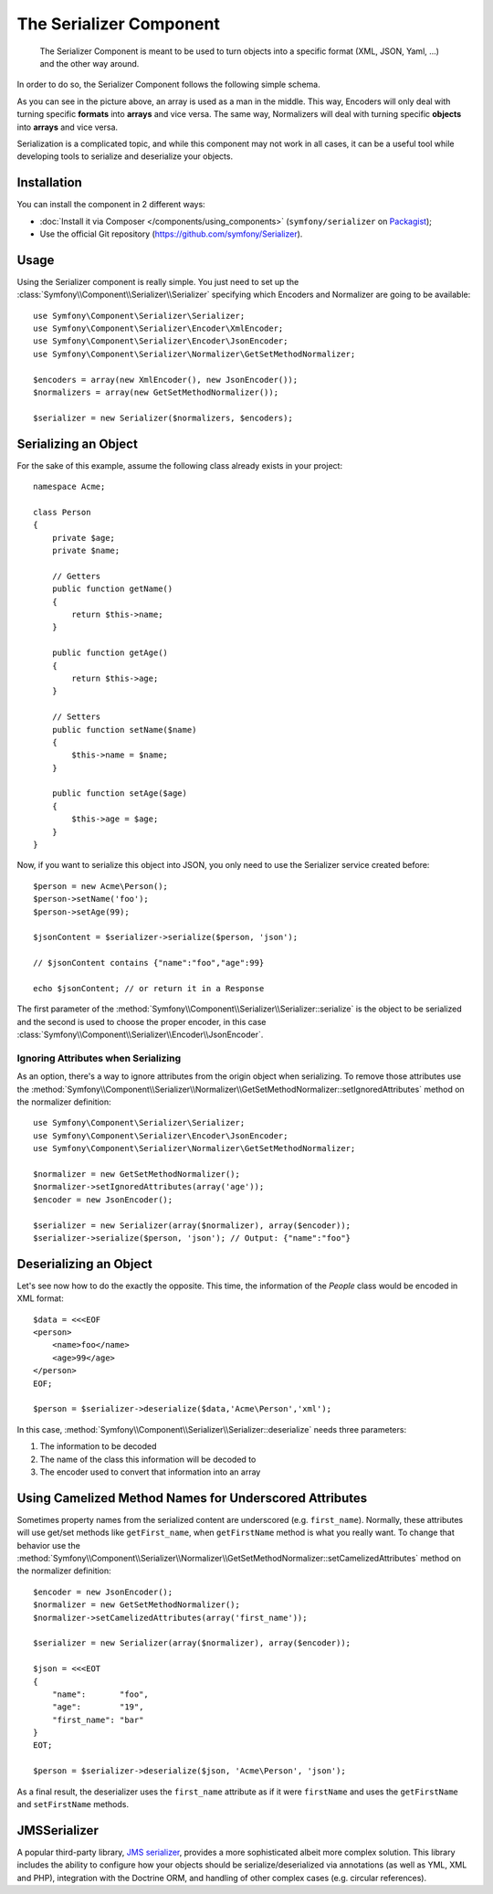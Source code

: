 .. index::
   single: Serializer
   single: Components; Serializer

The Serializer Component
========================

   The Serializer Component is meant to be used to turn objects into a
   specific format (XML, JSON, Yaml, ...) and the other way around.

In order to do so, the Serializer Component follows the following
simple schema.

.. _component-serializer-encoders:
.. _component-serializer-normalizers:

.. image:: /images/components/serializer/serializer_workflow.png

As you can see in the picture above, an array is used as a man in
the middle. This way, Encoders will only deal with turning specific
**formats** into **arrays** and vice versa. The same way, Normalizers
will deal with turning specific **objects** into **arrays** and vice versa.

Serialization is a complicated topic, and while this component may not work
in all cases, it can be a useful tool while developing tools to serialize
and deserialize your objects.

Installation
------------

You can install the component in 2 different ways:

* :doc:`Install it via Composer </components/using_components>` (``symfony/serializer`` on `Packagist`_);
* Use the official Git repository (https://github.com/symfony/Serializer).

Usage
-----

Using the Serializer component is really simple. You just need to set up
the :class:`Symfony\\Component\\Serializer\\Serializer` specifying
which Encoders and Normalizer are going to be available::

    use Symfony\Component\Serializer\Serializer;
    use Symfony\Component\Serializer\Encoder\XmlEncoder;
    use Symfony\Component\Serializer\Encoder\JsonEncoder;
    use Symfony\Component\Serializer\Normalizer\GetSetMethodNormalizer;

    $encoders = array(new XmlEncoder(), new JsonEncoder());
    $normalizers = array(new GetSetMethodNormalizer());

    $serializer = new Serializer($normalizers, $encoders);

Serializing an Object
---------------------

For the sake of this example, assume the following class already
exists in your project::

    namespace Acme;

    class Person
    {
        private $age;
        private $name;

        // Getters
        public function getName()
        {
            return $this->name;
        }

        public function getAge()
        {
            return $this->age;
        }

        // Setters
        public function setName($name)
        {
            $this->name = $name;
        }

        public function setAge($age)
        {
            $this->age = $age;
        }
    }

Now, if you want to serialize this object into JSON, you only need to
use the Serializer service created before::

    $person = new Acme\Person();
    $person->setName('foo');
    $person->setAge(99);

    $jsonContent = $serializer->serialize($person, 'json');

    // $jsonContent contains {"name":"foo","age":99}

    echo $jsonContent; // or return it in a Response

The first parameter of the :method:`Symfony\\Component\\Serializer\\Serializer::serialize`
is the object to be serialized and the second is used to choose the proper encoder,
in this case :class:`Symfony\\Component\\Serializer\\Encoder\\JsonEncoder`.

Ignoring Attributes when Serializing
~~~~~~~~~~~~~~~~~~~~~~~~~~~~~~~~~~~~

.. versionadded:: 2.3
    The :method:`GetSetMethodNormalizer::setIgnoredAttributes<Symfony\\Component\\Serializer\\Normalizer\\GetSetMethodNormalizer::setIgnoredAttributes>`
    method was added in Symfony 2.3.

As an option, there's a way to ignore attributes from the origin object when
serializing. To remove those attributes use the
:method:`Symfony\\Component\\Serializer\\Normalizer\\GetSetMethodNormalizer::setIgnoredAttributes`
method on the normalizer definition::

    use Symfony\Component\Serializer\Serializer;
    use Symfony\Component\Serializer\Encoder\JsonEncoder;
    use Symfony\Component\Serializer\Normalizer\GetSetMethodNormalizer;

    $normalizer = new GetSetMethodNormalizer();
    $normalizer->setIgnoredAttributes(array('age'));
    $encoder = new JsonEncoder();

    $serializer = new Serializer(array($normalizer), array($encoder));
    $serializer->serialize($person, 'json'); // Output: {"name":"foo"}

Deserializing an Object
-----------------------

Let's see now how to do the exactly the opposite. This time, the information
of the `People` class would be encoded in XML format::

    $data = <<<EOF
    <person>
        <name>foo</name>
        <age>99</age>
    </person>
    EOF;

    $person = $serializer->deserialize($data,'Acme\Person','xml');

In this case, :method:`Symfony\\Component\\Serializer\\Serializer::deserialize`
needs three parameters:

1. The information to be decoded
2. The name of the class this information will be decoded to
3. The encoder used to convert that information into an array

Using Camelized Method Names for Underscored Attributes
-------------------------------------------------------

.. versionadded:: 2.3
    The :method:`GetSetMethodNormalizer::setCamelizedAttributes<Symfony\\Component\\Serializer\\Normalizer\\GetSetMethodNormalizer::setCamelizedAttributes>`
    method was added in Symfony 2.3.

Sometimes property names from the serialized content are underscored (e.g.
``first_name``).  Normally, these attributes will use get/set methods like
``getFirst_name``, when ``getFirstName`` method is what you really want. To
change that behavior use the
:method:`Symfony\\Component\\Serializer\\Normalizer\\GetSetMethodNormalizer::setCamelizedAttributes`
method on the normalizer definition::

    $encoder = new JsonEncoder();
    $normalizer = new GetSetMethodNormalizer();
    $normalizer->setCamelizedAttributes(array('first_name'));

    $serializer = new Serializer(array($normalizer), array($encoder));

    $json = <<<EOT
    {
        "name":       "foo",
        "age":        "19",
        "first_name": "bar"
    }
    EOT;

    $person = $serializer->deserialize($json, 'Acme\Person', 'json');

As a final result, the deserializer uses the ``first_name`` attribute as if
it were ``firstName`` and uses the ``getFirstName`` and ``setFirstName`` methods.

JMSSerializer
-------------

A popular third-party library, `JMS serializer`_, provides a more
sophisticated albeit more complex solution. This library includes the
ability to configure how your objects should be serialize/deserialized via
annotations (as well as YML, XML and PHP), integration with the Doctrine ORM,
and handling of other complex cases (e.g. circular references).

.. _`JMS serializer`: https://github.com/schmittjoh/serializer
.. _Packagist: https://packagist.org/packages/symfony/serializer
